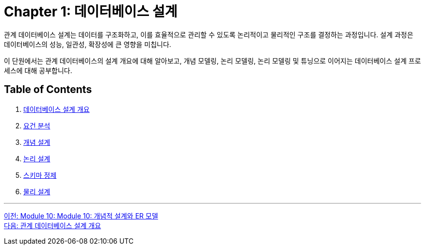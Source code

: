 = Chapter 1: 데이터베이스 설계

관계 데이터베이스 설계는 데이터를 구조화하고, 이를 효율적으로 관리할 수 있도록 논리적이고 물리적인 구조를 결정하는 과정입니다. 설계 과정은 데이터베이스의 성능, 일관성, 확장성에 큰 영향을 미칩니다.

이 단원에서는 관계 데이터베이스의 설계 개요에 대해 알아보고, 개념 모델링, 논리 모델링, 논리 모델링 및 튜닝으로 이어지는 데이터베이스 설계 프로세스에 대해 공부합니다.

== Table of Contents

1. link:./01-2_design_overview.adoc[데이터베이스 설계 개요]
2. link:./01-3_requirement_analysis.adoc[요건 분석]
3. link:./01-4_conceptual_design.adoc[개념 설계]
4. link:./01-5_logical_design.adoc[논리 설계]
5. link:./01-6_schema_refine.adoc[스키마 정제]
6. link:./01-7_physical_design.adoc[물리 설계]

---

link:./00_introduction.adoc[이전: Module 10: Module 10: 개념적 설계와 ER 모델] +
link:./01-2_design_overview.adoc[다음: 관계 데이터베이스 설계 개요]